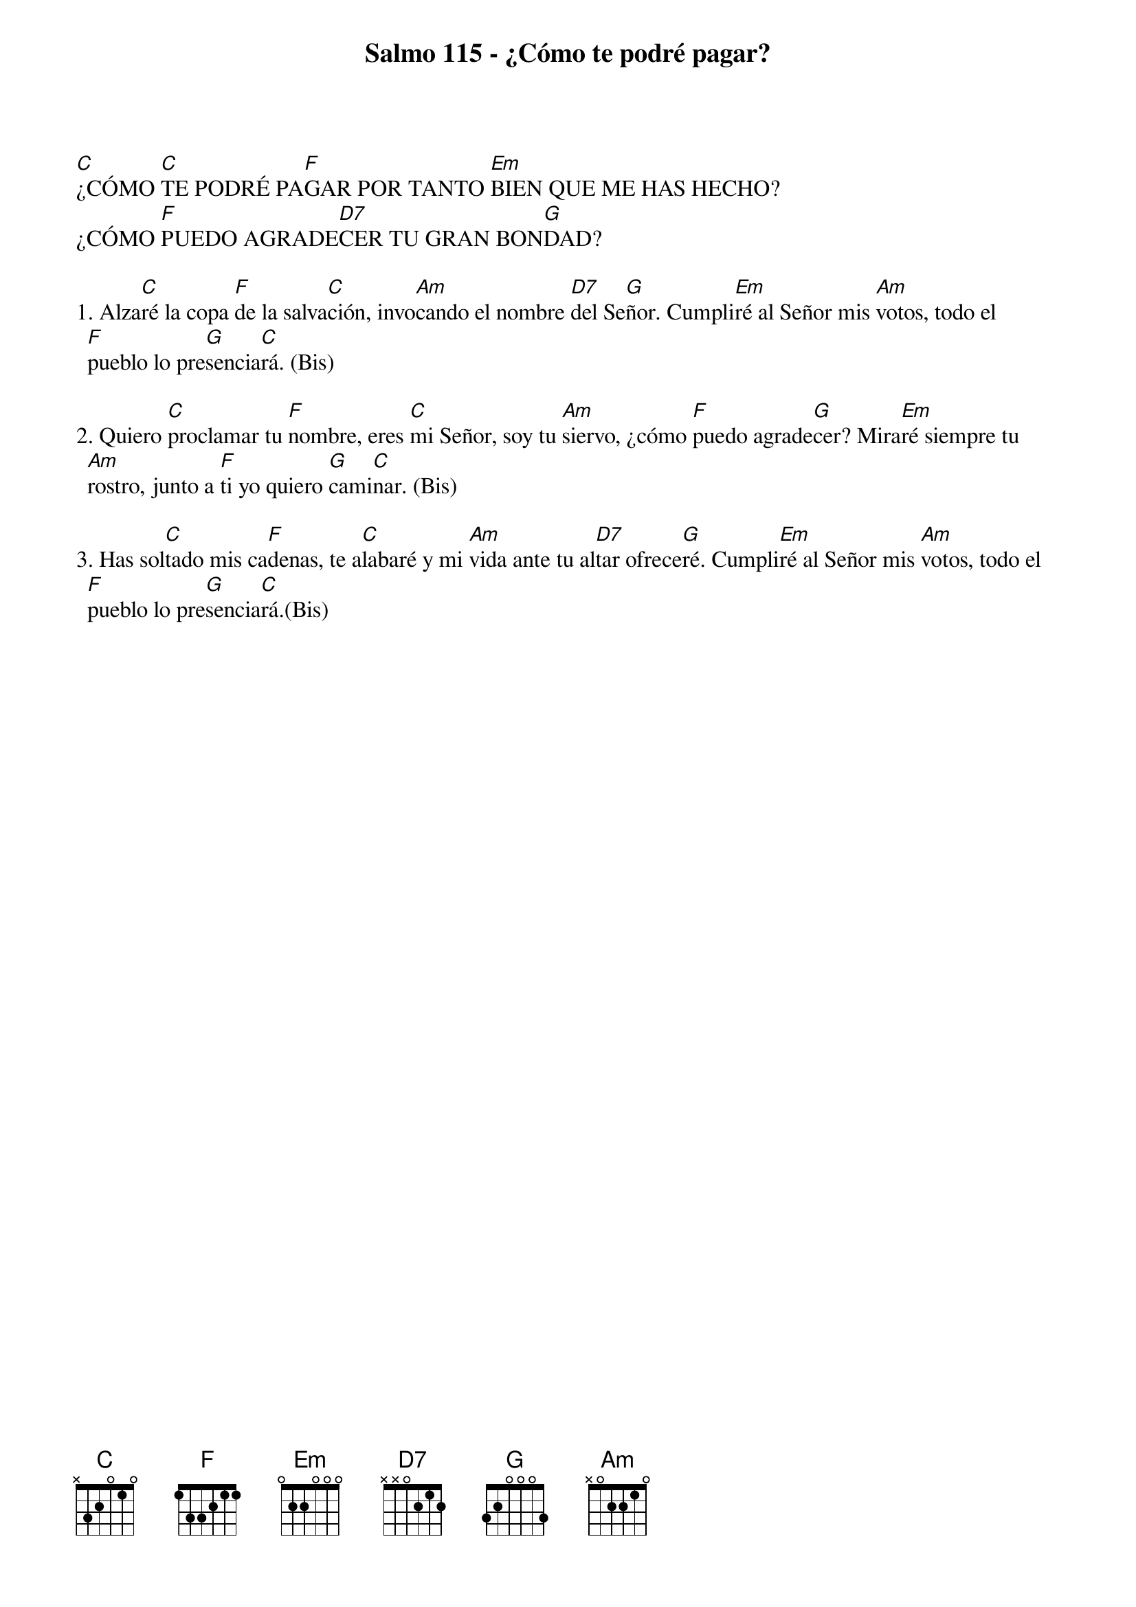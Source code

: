 {title: Salmo 115 - ¿Cómo te podré pagar?}
{artist: Belén Raigal, nsc}
{key: Dm}
{capo: 1}


[C]¿CÓMO [C]TE PODRÉ PA[F]GAR POR TANTO [Em]BIEN QUE ME HAS HECHO? 
¿CÓMO [F]PUEDO AGRADE[D7]CER TU GRAN BON[G]DAD?

1. Alza[C]ré la copa [F]de la salva[C]ción, invo[Am]cando el nombre [D7]del Se[G]ñor. Cumpli[Em]ré al Señor mis [Am]votos, todo el [F]pueblo lo pre[G]sencia[C]rá. (Bis)

2. Quiero [C]proclamar tu [F]nombre, eres [C]mi Señor, soy tu [Am]siervo, ¿cómo [F]puedo agrade[G]cer? Mira[Em]ré siempre tu [Am]rostro, junto a [F]ti yo quiero [G]cami[C]nar. (Bis)

3. Has sol[C]tado mis ca[F]denas, te a[C]labaré y mi [Am]vida ante tu al[D7]tar ofrece[G]ré. Cumpli[Em]ré al Señor mis [Am]votos, todo el [F]pueblo lo pre[G]sencia[C]rá.(Bis)
